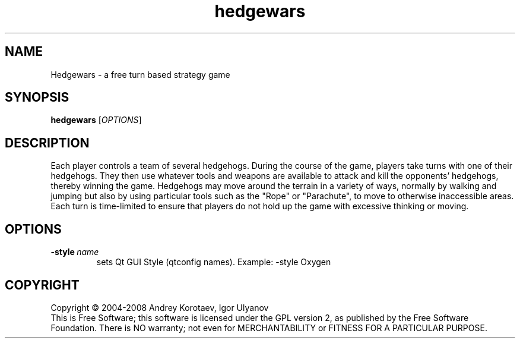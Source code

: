 .\" This program is free software; you can redistribute it and/or modify
.\" it under the terms of the GNU General Public License as published by
.\" the Free Software Foundation; either version 2 of the License, or
.\" (at your option) any later version.
.\" 
.\" This program is distributed in the hope that it will be useful,
.\" but WITHOUT ANY WARRANTY; without even the implied warranty of
.\" MERCHANTABILITY or FITNESS FOR A PARTICULAR PURPOSE.  See the
.\" GNU General Public License for more details.
.\" 
.\" You should have received a copy of the GNU General Public License
.\" along with this program; if not, write to the Free Software
.\" Foundation, Inc., 51 Franklin Street, Fifth Floor, Boston, MA  02110-1301  USA
.\" 
.\" .
.\" .
.TH "hedgewars" "6" "" "hedgewars" ""
.SH "NAME"
Hedgewars \- a free turn based strategy game
.SH "SYNOPSIS"
.
.B hedgewars
[\fIOPTIONS\fR]
.
.SH "DESCRIPTION"
Each player controls a team of several hedgehogs. During the course of the game, players take turns with one of their hedgehogs. They then use whatever tools and weapons are available to attack and kill the opponents' hedgehogs, thereby winning the game. Hedgehogs may move around the terrain in a variety of ways, normally by walking and jumping but also by using particular tools such as the "Rope" or "Parachute", to move to otherwise inaccessible areas. Each turn is time\-limited to ensure that players do not hold up the game with excessive thinking or moving.
.SH "OPTIONS"
.
.TP 
.BI \-style \ name
sets Qt GUI Style (qtconfig names). Example: \-style Oxygen
.
.SH "COPYRIGHT"
.
Copyright \(co 2004\-2008 Andrey Korotaev, Igor Ulyanov
.br 
This is Free Software; this software is licensed under the GPL version 2, as published by the Free Software Foundation.
There is NO warranty; not even for MERCHANTABILITY or FITNESS FOR A PARTICULAR PURPOSE.
.

